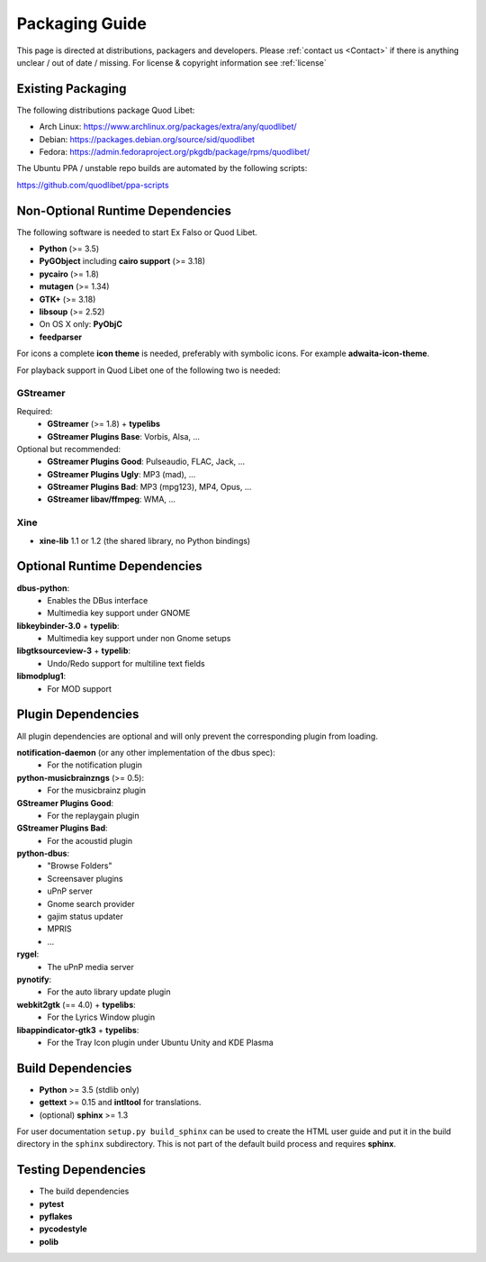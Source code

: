 .. _PackagingGuide:

Packaging Guide
===============

This page is directed at distributions, packagers and developers. Please
:ref:`contact us <Contact>` if there is anything unclear / out of date /
missing. For license & copyright information see :ref:`license`

Existing Packaging
------------------

The following distributions package Quod Libet:

* Arch Linux: https://www.archlinux.org/packages/extra/any/quodlibet/
* Debian: https://packages.debian.org/source/sid/quodlibet
* Fedora: https://admin.fedoraproject.org/pkgdb/package/rpms/quodlibet/

The Ubuntu PPA / unstable repo builds are automated by the following scripts:

https://github.com/quodlibet/ppa-scripts


.. _Dependencies:

Non-Optional Runtime Dependencies
---------------------------------

The following software is needed to start Ex Falso or Quod Libet.

* **Python** (>= 3.5)
* **PyGObject** including **cairo support** (>= 3.18)
* **pycairo** (>= 1.8)
* **mutagen** (>= 1.34)
* **GTK+** (>= 3.18)
* **libsoup** (>= 2.52)
* On OS X only: **PyObjC**
* **feedparser**

For icons a complete **icon theme** is needed, preferably with symbolic icons. 
For example **adwaita-icon-theme**.

For playback support in Quod Libet one of the following two is needed:

GStreamer
^^^^^^^^^

Required:
    * **GStreamer** (>= 1.8) + **typelibs**
    * **GStreamer Plugins Base**: Vorbis, Alsa, ...

Optional but recommended:
    * **GStreamer Plugins Good**: Pulseaudio, FLAC, Jack, ...
    * **GStreamer Plugins Ugly**: MP3 (mad), ...
    * **GStreamer Plugins Bad**: MP3 (mpg123), MP4, Opus, ...
    * **GStreamer libav/ffmpeg**: WMA, ...

Xine
^^^^

* **xine-lib** 1.1 or 1.2 (the shared library, no Python bindings)


Optional Runtime Dependencies
-----------------------------

**dbus-python**:
    * Enables the DBus interface
    * Multimedia key support under GNOME

**libkeybinder-3.0** + **typelib**:
    * Multimedia key support under non Gnome setups

**libgtksourceview-3** + **typelib**:
    * Undo/Redo support for multiline text fields

**libmodplug1**:
    * For MOD support


Plugin Dependencies
-------------------

All plugin dependencies are optional and will only prevent the corresponding
plugin from loading.

**notification-daemon** (or any other implementation of the dbus spec):
    * For the notification plugin

**python-musicbrainzngs** (>= 0.5):
    * For the musicbrainz plugin

**GStreamer Plugins Good**:
    * For the replaygain plugin

**GStreamer Plugins Bad**:
    * For the acoustid plugin

**python-dbus**:
    * "Browse Folders"
    * Screensaver plugins
    * uPnP server
    * Gnome search provider
    * gajim status updater
    * MPRIS
    * ...

**rygel**:
    * The uPnP media server

**pynotify**:
    * For the auto library update plugin

**webkit2gtk** (== 4.0) + **typelibs**:
    * For the Lyrics Window plugin

**libappindicator-gtk3** + **typelibs**:
    * For the Tray Icon plugin under Ubuntu Unity and KDE Plasma


Build Dependencies
------------------

* **Python** >= 3.5 (stdlib only)
* **gettext** >= 0.15 and **intltool** for translations.
* (optional) **sphinx** >= 1.3

For user documentation ``setup.py build_sphinx`` can be used to create the
HTML user guide and put it in the build directory in the ``sphinx``
subdirectory. This is not part of the default build process and requires
**sphinx**.


Testing Dependencies
--------------------

* The build dependencies
* **pytest**
* **pyflakes**
* **pycodestyle**
* **polib**
